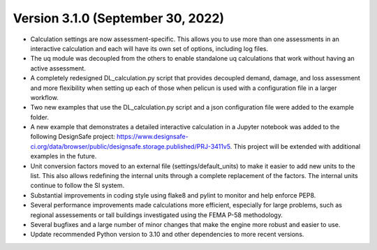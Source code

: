 .. _changes_v3_1_0:

==================================
Version 3.1.0 (September 30, 2022)
==================================

- Calculation settings are now assessment-specific. This allows you to use more than one assessments in an interactive calculation and each will have its own set of options, including log files.

- The uq module was decoupled from the others to enable standalone uq calculations that work without having an active assessment.

- A completely redesigned DL_calculation.py script that provides decoupled demand, damage, and loss assessment and more flexibility when setting up each of those when pelicun is used with a configuration file in a larger workflow.

- Two new examples that use the DL_calculation.py script and a json configuration file were added to the example folder.

- A new example that demonstrates a detailed interactive calculation in a Jupyter notebook was added to the following DesignSafe project: https://www.designsafe-ci.org/data/browser/public/designsafe.storage.published/PRJ-3411v5.
  This project will be extended with additional examples in the future.

- Unit conversion factors moved to an external file (settings/default_units) to make it easier to add new units to the list. This also allows redefining the internal units through a complete replacement of the factors. The internal units continue to follow the SI system.

- Substantial improvements in coding style using flake8 and pylint to monitor and help enforce PEP8.

- Several performance improvements made calculations more efficient, especially for large problems, such as regional assessements or tall buildings investigated using the FEMA P-58 methodology.

- Several bugfixes and a large number of minor changes that make the engine more robust and easier to use.

- Update recommended Python version to 3.10 and other dependencies to more recent versions.
